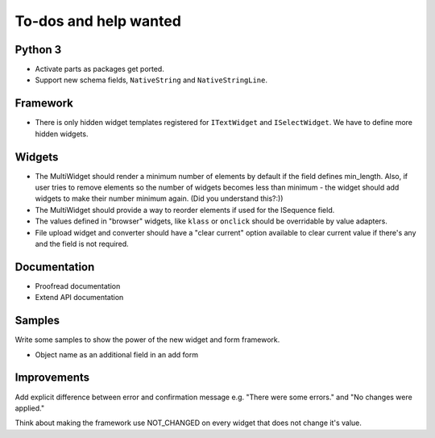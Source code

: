 ======================
To-dos and help wanted
======================

Python 3
--------

- Activate parts as packages get ported.

- Support new schema fields, ``NativeString`` and ``NativeStringLine``.


Framework
---------

- There is only hidden widget templates registered for ``ITextWidget``
  and ``ISelectWidget``. We have to define more hidden widgets.


Widgets
-------

- The MultiWidget should render a minimum number of elements by default
  if the field defines min_length. Also, if user tries to remove elements
  so the number of widgets becomes less than minimum - the widget should
  add widgets to make their number minimum again. (Did you understand
  this?:))

- The MultiWidget should provide a way to reorder elements if used
  for the ISequence field.

- The values defined in "browser" widgets, like ``klass`` or ``onclick``
  should be overridable by value adapters.

- File upload widget and converter should have a "clear current" option
  available to clear current value if there's any and the field is not required.

Documentation
-------------

- Proofread documentation

- Extend API documentation

Samples
-------

Write some samples to show the power of the new widget and form framework.

- Object name as an additional field in an add form


Improvements
------------

Add explicit difference between error and confirmation message e.g.
"There were some errors." and "No changes were applied."

Think about making the framework use NOT_CHANGED on every widget that does not
change it's value.
